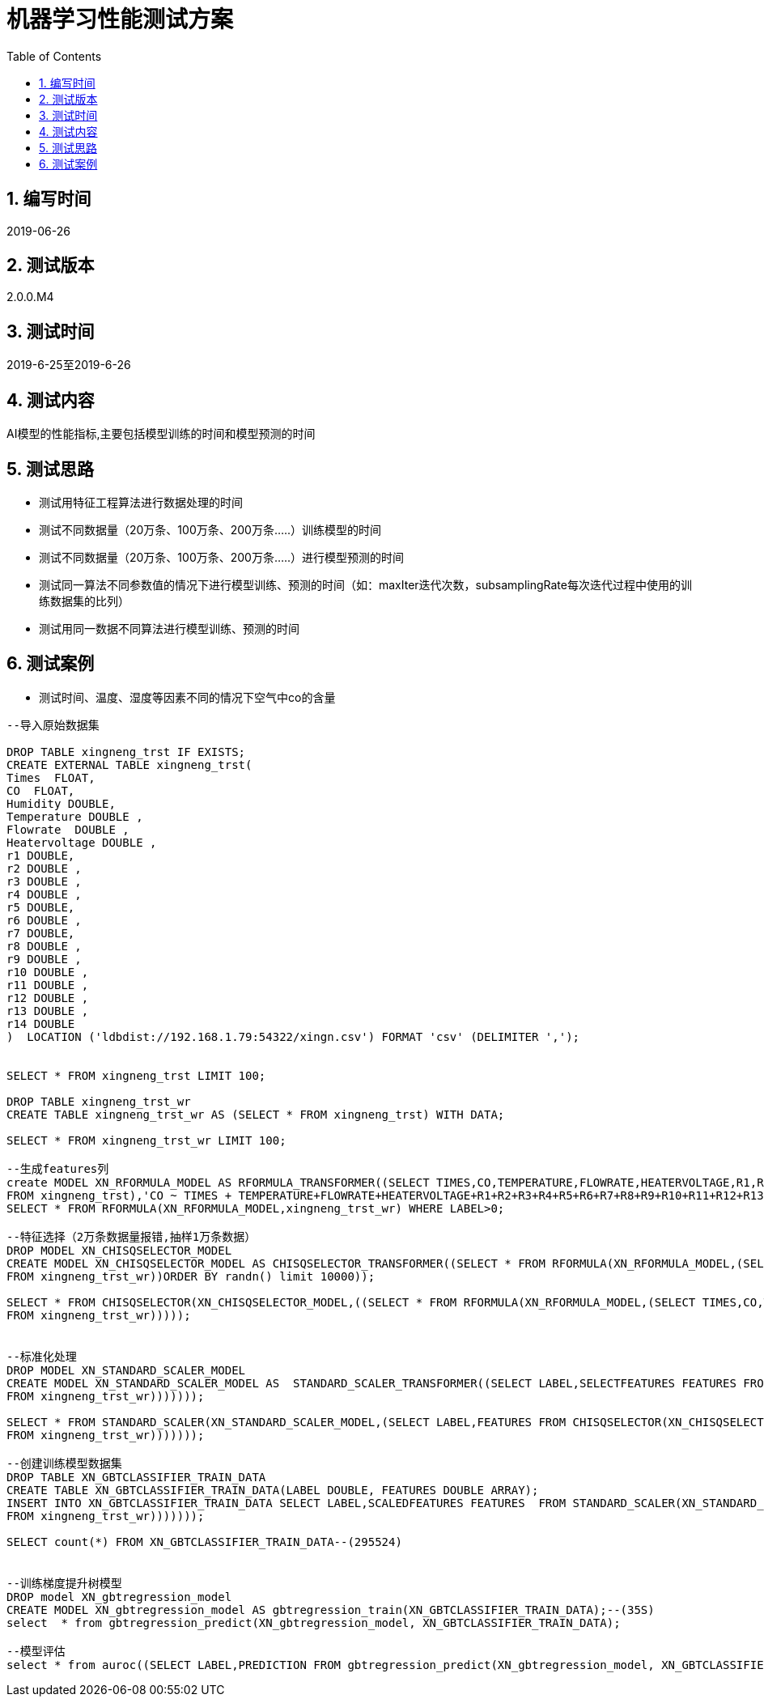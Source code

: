 = 机器学习性能测试方案
:doctype: article
:encoding: utf-8
:lang: zh
:toc:
:numbered:

==  编写时间

2019-06-26

== 测试版本

2.0.0.M4

==  测试时间

2019-6-25至2019-6-26

==  测试内容

AI模型的性能指标,主要包括模型训练的时间和模型预测的时间

== 测试思路

** 测试用特征工程算法进行数据处理的时间

** 测试不同数据量（20万条、100万条、200万条.....）训练模型的时间

** 测试不同数据量（20万条、100万条、200万条.....）进行模型预测的时间

** 测试同一算法不同参数值的情况下进行模型训练、预测的时间（如：maxIter迭代次数，subsamplingRate每次迭代过程中使用的训练数据集的比列）

** 测试用同一数据不同算法进行模型训练、预测的时间

== 测试案例

** 测试时间、温度、湿度等因素不同的情况下空气中co的含量

[source,shell]
----

--导入原始数据集

DROP TABLE xingneng_trst IF EXISTS;
CREATE EXTERNAL TABLE xingneng_trst(
Times  FLOAT,
CO  FLOAT,	
Humidity DOUBLE,
Temperature DOUBLE ,
Flowrate  DOUBLE ,
Heatervoltage DOUBLE ,
r1 DOUBLE,
r2 DOUBLE ,
r3 DOUBLE ,	
r4 DOUBLE ,	
r5 DOUBLE,	
r6 DOUBLE ,	
r7 DOUBLE,
r8 DOUBLE ,	
r9 DOUBLE ,	
r10 DOUBLE ,	
r11 DOUBLE ,	
r12 DOUBLE ,	
r13 DOUBLE ,	
r14 DOUBLE
)  LOCATION ('ldbdist://192.168.1.79:54322/xingn.csv') FORMAT 'csv' (DELIMITER ',');


SELECT * FROM xingneng_trst LIMIT 100;

DROP TABLE xingneng_trst_wr
CREATE TABLE xingneng_trst_wr AS (SELECT * FROM xingneng_trst) WITH DATA;

SELECT * FROM xingneng_trst_wr LIMIT 100;

--生成features列
create MODEL XN_RFORMULA_MODEL AS RFORMULA_TRANSFORMER((SELECT TIMES,CO,TEMPERATURE,FLOWRATE,HEATERVOLTAGE,R1,R2,R3,R4,R5,R6,R7,R8,R9,R10,R11,R12,R13,R14 
FROM xingneng_trst),'CO ~ TIMES + TEMPERATURE+FLOWRATE+HEATERVOLTAGE+R1+R2+R3+R4+R5+R6+R7+R8+R9+R10+R11+R12+R13+R14','error',false,'frequencyDesc');
SELECT * FROM RFORMULA(XN_RFORMULA_MODEL,xingneng_trst_wr) WHERE LABEL>0;

--特征选择（2万条数据量报错,抽样1万条数据）
DROP MODEL XN_CHISQSELECTOR_MODEL
CREATE MODEL XN_CHISQSELECTOR_MODEL AS CHISQSELECTOR_TRANSFORMER((SELECT * FROM RFORMULA(XN_RFORMULA_MODEL,(SELECT TIMES,CO,TEMPERATURE,FLOWRATE,HEATERVOLTAGE,R1,R2,R3,R4,R5,R6,R7,R8,R9,R10,R11,R12,R13,R14 
FROM xingneng_trst_wr))ORDER BY randn() limit 10000));

SELECT * FROM CHISQSELECTOR(XN_CHISQSELECTOR_MODEL,((SELECT * FROM RFORMULA(XN_RFORMULA_MODEL,(SELECT TIMES,CO,TEMPERATURE,FLOWRATE,HEATERVOLTAGE,R1,R2,R3,R4,R5,R6,R7,R8,R9,R10,R11,R12,R13,R14 
FROM xingneng_trst_wr)))));


--标准化处理
DROP MODEL XN_STANDARD_SCALER_MODEL
CREATE MODEL XN_STANDARD_SCALER_MODEL AS  STANDARD_SCALER_TRANSFORMER((SELECT LABEL,SELECTFEATURES FEATURES FROM CHISQSELECTOR(XN_CHISQSELECTOR_MODEL,((SELECT * FROM RFORMULA(XN_RFORMULA_MODEL,(SELECT TIMES,CO,TEMPERATURE,FLOWRATE,HEATERVOLTAGE,R1,R2,R3,R4,R5,R6,R7,R8,R9,R10,R11,R12,R13,R14 
FROM xingneng_trst_wr)))))));

SELECT * FROM STANDARD_SCALER(XN_STANDARD_SCALER_MODEL,(SELECT LABEL,FEATURES FROM CHISQSELECTOR(XN_CHISQSELECTOR_MODEL,((SELECT * FROM RFORMULA(XN_RFORMULA_MODEL,(SELECT TIMES,CO,TEMPERATURE,FLOWRATE,HEATERVOLTAGE,R1,R2,R3,R4,R5,R6,R7,R8,R9,R10,R11,R12,R13,R14 
FROM xingneng_trst_wr)))))));

--创建训练模型数据集
DROP TABLE XN_GBTCLASSIFIER_TRAIN_DATA
CREATE TABLE XN_GBTCLASSIFIER_TRAIN_DATA(LABEL DOUBLE, FEATURES DOUBLE ARRAY);
INSERT INTO XN_GBTCLASSIFIER_TRAIN_DATA SELECT LABEL,SCALEDFEATURES FEATURES  FROM STANDARD_SCALER(XN_STANDARD_SCALER_MODEL,(SELECT LABEL,FEATURES FROM CHISQSELECTOR(XN_CHISQSELECTOR_MODEL,((SELECT * FROM RFORMULA(XN_RFORMULA_MODEL,(SELECT TIMES,CO,TEMPERATURE,FLOWRATE,HEATERVOLTAGE,R1,R2,R3,R4,R5,R6,R7,R8,R9,R10,R11,R12,R13,R14 
FROM xingneng_trst_wr)))))));

SELECT count(*) FROM XN_GBTCLASSIFIER_TRAIN_DATA--(295524)


--训练梯度提升树模型
DROP model XN_gbtregression_model
CREATE MODEL XN_gbtregression_model AS gbtregression_train(XN_GBTCLASSIFIER_TRAIN_DATA);--(35S)
select  * from gbtregression_predict(XN_gbtregression_model, XN_GBTCLASSIFIER_TRAIN_DATA);

--模型评估
select * from auroc((SELECT LABEL,PREDICTION FROM gbtregression_predict(XN_gbtregression_model, XN_GBTCLASSIFIER_TRAIN_DATA)));--0.9465076575071949

----
